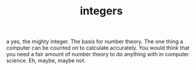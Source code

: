 # -*- mode:org -*-
#+TITLE: integers
#+STARTUP: indent
#+OPTIONS: toc:nil

a yes, the mighty integer.  The basis for number theory.  The one
thing a computer can be counted on to calculate accurately.  You would
think that you need a fair amount of number theory to do anything with
in computer science.  Eh, maybe, maybe not.
